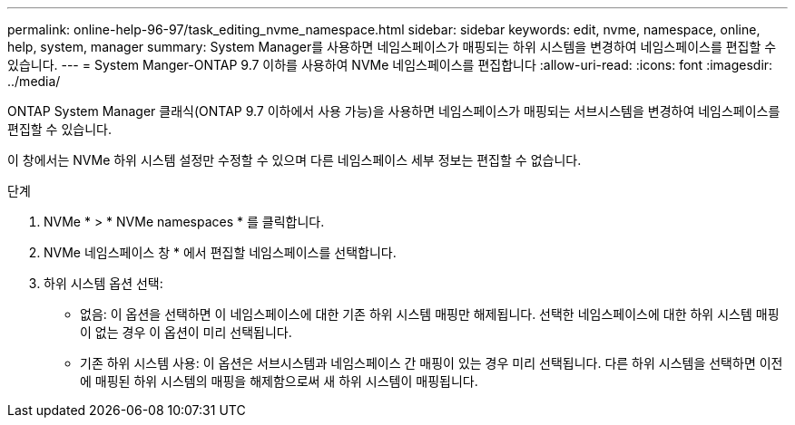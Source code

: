 ---
permalink: online-help-96-97/task_editing_nvme_namespace.html 
sidebar: sidebar 
keywords: edit, nvme, namespace, online, help, system, manager 
summary: System Manager를 사용하면 네임스페이스가 매핑되는 하위 시스템을 변경하여 네임스페이스를 편집할 수 있습니다. 
---
= System Manger-ONTAP 9.7 이하를 사용하여 NVMe 네임스페이스를 편집합니다
:allow-uri-read: 
:icons: font
:imagesdir: ../media/


[role="lead"]
ONTAP System Manager 클래식(ONTAP 9.7 이하에서 사용 가능)을 사용하면 네임스페이스가 매핑되는 서브시스템을 변경하여 네임스페이스를 편집할 수 있습니다.

이 창에서는 NVMe 하위 시스템 설정만 수정할 수 있으며 다른 네임스페이스 세부 정보는 편집할 수 없습니다.

.단계
. NVMe * > * NVMe namespaces * 를 클릭합니다.
. NVMe 네임스페이스 창 * 에서 편집할 네임스페이스를 선택합니다.
. 하위 시스템 옵션 선택:
+
** 없음: 이 옵션을 선택하면 이 네임스페이스에 대한 기존 하위 시스템 매핑만 해제됩니다. 선택한 네임스페이스에 대한 하위 시스템 매핑이 없는 경우 이 옵션이 미리 선택됩니다.
** 기존 하위 시스템 사용: 이 옵션은 서브시스템과 네임스페이스 간 매핑이 있는 경우 미리 선택됩니다. 다른 하위 시스템을 선택하면 이전에 매핑된 하위 시스템의 매핑을 해제함으로써 새 하위 시스템이 매핑됩니다.



